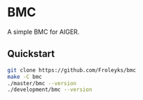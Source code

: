 * BMC

A simple BMC for AIGER.

** Quickstart
#+begin_src sh
git clone https://github.com/Froleyks/bmc
make -C bmc
./master/bmc --version
./development/bmc --version
#+end_src
